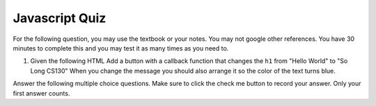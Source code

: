 Javascript Quiz
===============

For the following question, you may use the textbook or your notes.  You may not google other references.  You have 30 minutes to complete this and you may test it as many times as you need to.

1.  Given the following HTML Add a button with a callback function that changes the ``h1`` from "Hello World" to "So Long CS130"  When you change the message you should also arrange it so the color of the text turns blue.  

.. actex:: jsquiz_1
   :language: html
 
   <html>
   <body>
   <h1 id="hello">Hello World</h1>
   </body>
   </html>


.. qnum:: 
   :prefix: Q-
   :start: 1

Answer the following multiple choice questions.  Make sure to click the check me button to record your answer.  Only your first answer counts.

.. mchoicemf:: q3_2
   :answer_a: Fall Break
   :answer_b: Hello World
   :answer_c: None of the Above
   :correct: a
   :feedback_a: Yes
   :feedback_b: 2 is not greater than 3
   :feedback_c: No, one of the two things is going to happen


   Given the following Javascript snippet, what will the alert box say?

       .. code-block:: javascript
    
           x = 2
           if ( x > 3) {
              alert("hello world")
           } else {
              alert("Fall Break")
           }



.. mchoicemf:: q3_3
   :answer_a: dragon
   :answer_b: wizard
   :answer_c: castle
   :answer_d: dungeon
   :correct: b
   :feedback_a: Not far enough
   :feedback_b: Good Job
   :feedback_c: Not quite, i must be less than 2
   :feedback_d: Too far, look at the stopping condition carefully.


   Given the following Javascript snippet, what will the final alert box say?

       .. code-block:: html
    
           <html>
           <ul>
              <li>dragon</li>
              <li>wizard</li>
              <li>castle</li>
              <li>dungeon</li>
           </ul>
           <script type="text/javascript">
               all = document.querySelectorAll('li')
               for (i=0; i < 2; i++) {
                  alert(all[i].innerText)
               }
           </script>
           </html>
   
.. mchoicemf:: q3_4
   :answer_a: a string
   :answer_b: the string wizard
   :answer_c: an HTML li element in the tree
   :answer_d: a CSS rule
   :correct: c
   :feedback_a: No, the innerText attribute is a string
   :feedback_b: No, the innerText attribute would be the string wizard
   :feedback_c: Good job
   :feedback_d: Nope, this has nothing to do with CSS yet.


   Referring to the code in the previous question, what kind of thing is ``all[1]`` referring to?
